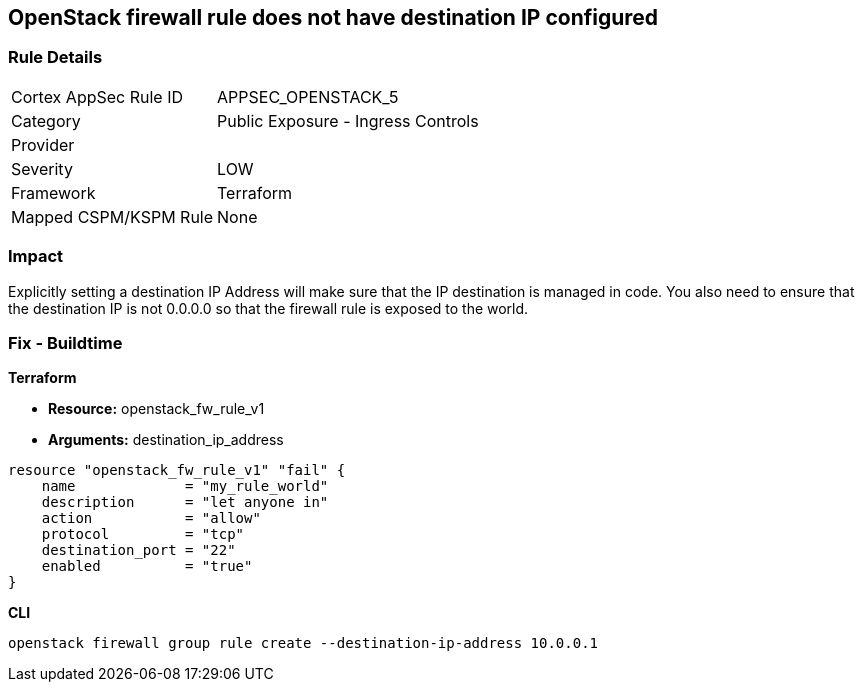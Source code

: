 == OpenStack firewall rule does not have destination IP configured


=== Rule Details

[cols="1,2"]
|===
|Cortex AppSec Rule ID |APPSEC_OPENSTACK_5
|Category |Public Exposure - Ingress Controls
|Provider |
|Severity |LOW
|Framework |Terraform
|Mapped CSPM/KSPM Rule |None
|===


=== Impact
Explicitly setting a destination IP Address will make sure that the IP destination is managed in code.
You also need to ensure that the destination IP is not 0.0.0.0 so that the firewall rule is exposed to the world.

=== Fix - Buildtime


*Terraform* 


* *Resource:* openstack_fw_rule_v1
* *Arguments:* destination_ip_address

[source,go]
----
resource "openstack_fw_rule_v1" "fail" {
    name             = "my_rule_world"
    description      = "let anyone in"
    action           = "allow"
    protocol         = "tcp"
    destination_port = "22"
    enabled          = "true"
}
----



*CLI* 


----
openstack firewall group rule create --destination-ip-address 10.0.0.1
----
